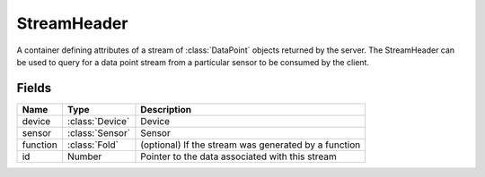 StreamHeader
============

.. class:: StreamHeader

   A container defining attributes of a stream of :class:`DataPoint` objects
   returned by the server.  The StreamHeader can be used to query for a 
   data point stream from a particular sensor to be consumed by the client.

Fields
------

========  =================  =============
Name      Type               Description
========  =================  =============
device    :class:`Device`    Device
sensor    :class:`Sensor`    Sensor
function  :class:`Fold`      (optional) If the stream was generated by a function
id        Number             Pointer to the data associated with this stream
========  =================  =============
